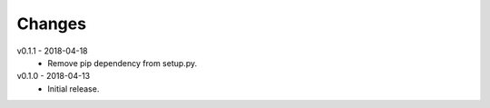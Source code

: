Changes
=======
v0.1.1 - 2018-04-18
 * Remove pip dependency from setup.py.

v0.1.0 - 2018-04-13
 * Initial release.
